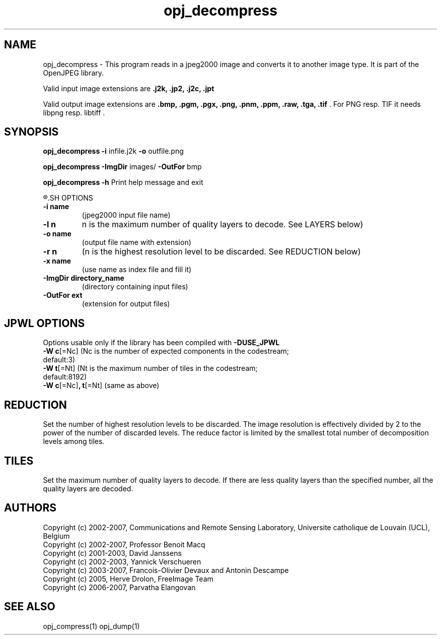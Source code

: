 '\" t
'\" The line above instructs most `man' programs to invoke tbl
'\"
'\" Separate paragraphs; not the same as PP which resets indent level.
.de SP
.if t .sp .5
.if n .sp
..
'\"
'\" Replacement em-dash for nroff (default is too short).
.ie n .ds m " -
.el .ds m \(em
'\"
'\" Placeholder macro for if longer nroff arrow is needed.
.ds RA \(->
'\"
'\" Decimal point set slightly raised
.if t .ds d \v'-.15m'.\v'+.15m'
.if n .ds d .
'\"
'\" Enclosure macro for examples
.de EX
.SP
.nf
.ft CW
..
.de EE
.ft R
.SP
.fi
..
.TH opj_decompress 1 "Version 1.4.0" "opj_decompress" "converts jpeg2000 files"
.P
.SH NAME
opj_decompress - 
This program reads in a jpeg2000 image and converts it to another 
image type. It is part of the OpenJPEG library.
.SP
Valid input image extensions are
.B .j2k, .jp2, .j2c, .jpt
.SP
Valid output image extensions are
.B .bmp, .pgm, .pgx, .png, .pnm, .ppm, .raw, .tga, .tif \fR. For PNG resp. TIF it needs libpng resp. libtiff .
.SH SYNOPSIS
.P
.B opj_decompress -i \fRinfile.j2k \fB-o \fRoutfile.png
.P
.B opj_decompress -ImgDir \fRimages/ \fB-OutFor \fRbmp
.P
.B opj_decompress -h  \fRPrint help message and exit
.P
.R See JPWL OPTIONS for special options
.SH OPTIONS
.TP
.B \-\^i "name"
(jpeg2000 input file name)
.TP
.B \-\^l "n"
n is the maximum number of quality layers to decode. See LAYERS below)
.TP
.B \-\^o "name"
(output file name with extension)
.TP
.B \-\^r "n"
(n is the highest resolution level to be discarded. See REDUCTION below)
.TP
.B \-\^x "name"
(use name as index file and fill it)
.TP
.B \-\^ImgDir "directory_name"
(directory containing input files)
.TP
.B \-\^OutFor "ext"
(extension for output files)
.P
.SH JPWL OPTIONS
Options usable only if the library has been compiled with
.B -DUSE_JPWL
.TP
.B -W c\fR[=Nc] (Nc is the  number of expected components in the codestream; default:3)
.TP
.B -W t\fR[=Nt] (Nt is the maximum number of tiles in the codestream; default:8192)
.TP
.B -W c\fR[=Nc]\fB, t\fR[=Nt] \fR(same as above)
.P
.SH REDUCTION
Set the number of highest resolution levels to be discarded.
The image resolution is effectively divided by 2 to the power of the number of discarded levels. The reduce factor is limited by the smallest total number of decomposition levels among tiles.
.SH TILES
Set the maximum number of quality layers to decode. If there are less quality layers than the specified number, all the quality layers are decoded.
.P
'\".SH BUGS
.SH AUTHORS
Copyright (c) 2002-2007, Communications and Remote Sensing Laboratory, Universite catholique de Louvain (UCL), Belgium
.br
Copyright (c) 2002-2007, Professor Benoit Macq
.br
Copyright (c) 2001-2003, David Janssens
.br
Copyright (c) 2002-2003, Yannick Verschueren
.br
Copyright (c) 2003-2007, Francois-Olivier Devaux and Antonin Descampe
.br
Copyright (c) 2005, Herve Drolon, FreeImage Team
.br
Copyright (c) 2006-2007, Parvatha Elangovan
.P
.SH "SEE ALSO"
opj_compress(1) opj_dump(1)
